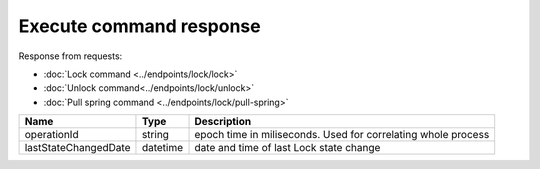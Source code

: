 Execute command response
------------------------

Response from requests:

* :doc:`Lock command <../endpoints/lock/lock>`
* :doc:`Unlock command<../endpoints/lock/unlock>`
* :doc:`Pull spring command <../endpoints/lock/pull-spring>`

+------------------------+------------+------------------------------------------------------------------------+
| Name                   | Type       | Description                                                            |
+========================+============+========================================================================+
| operationId            | string     | epoch time in miliseconds. Used for correlating whole process          |
+------------------------+------------+------------------------------------------------------------------------+
| lastStateChangedDate   | datetime   | date and time of last Lock state change                                |
+------------------------+------------+------------------------------------------------------------------------+